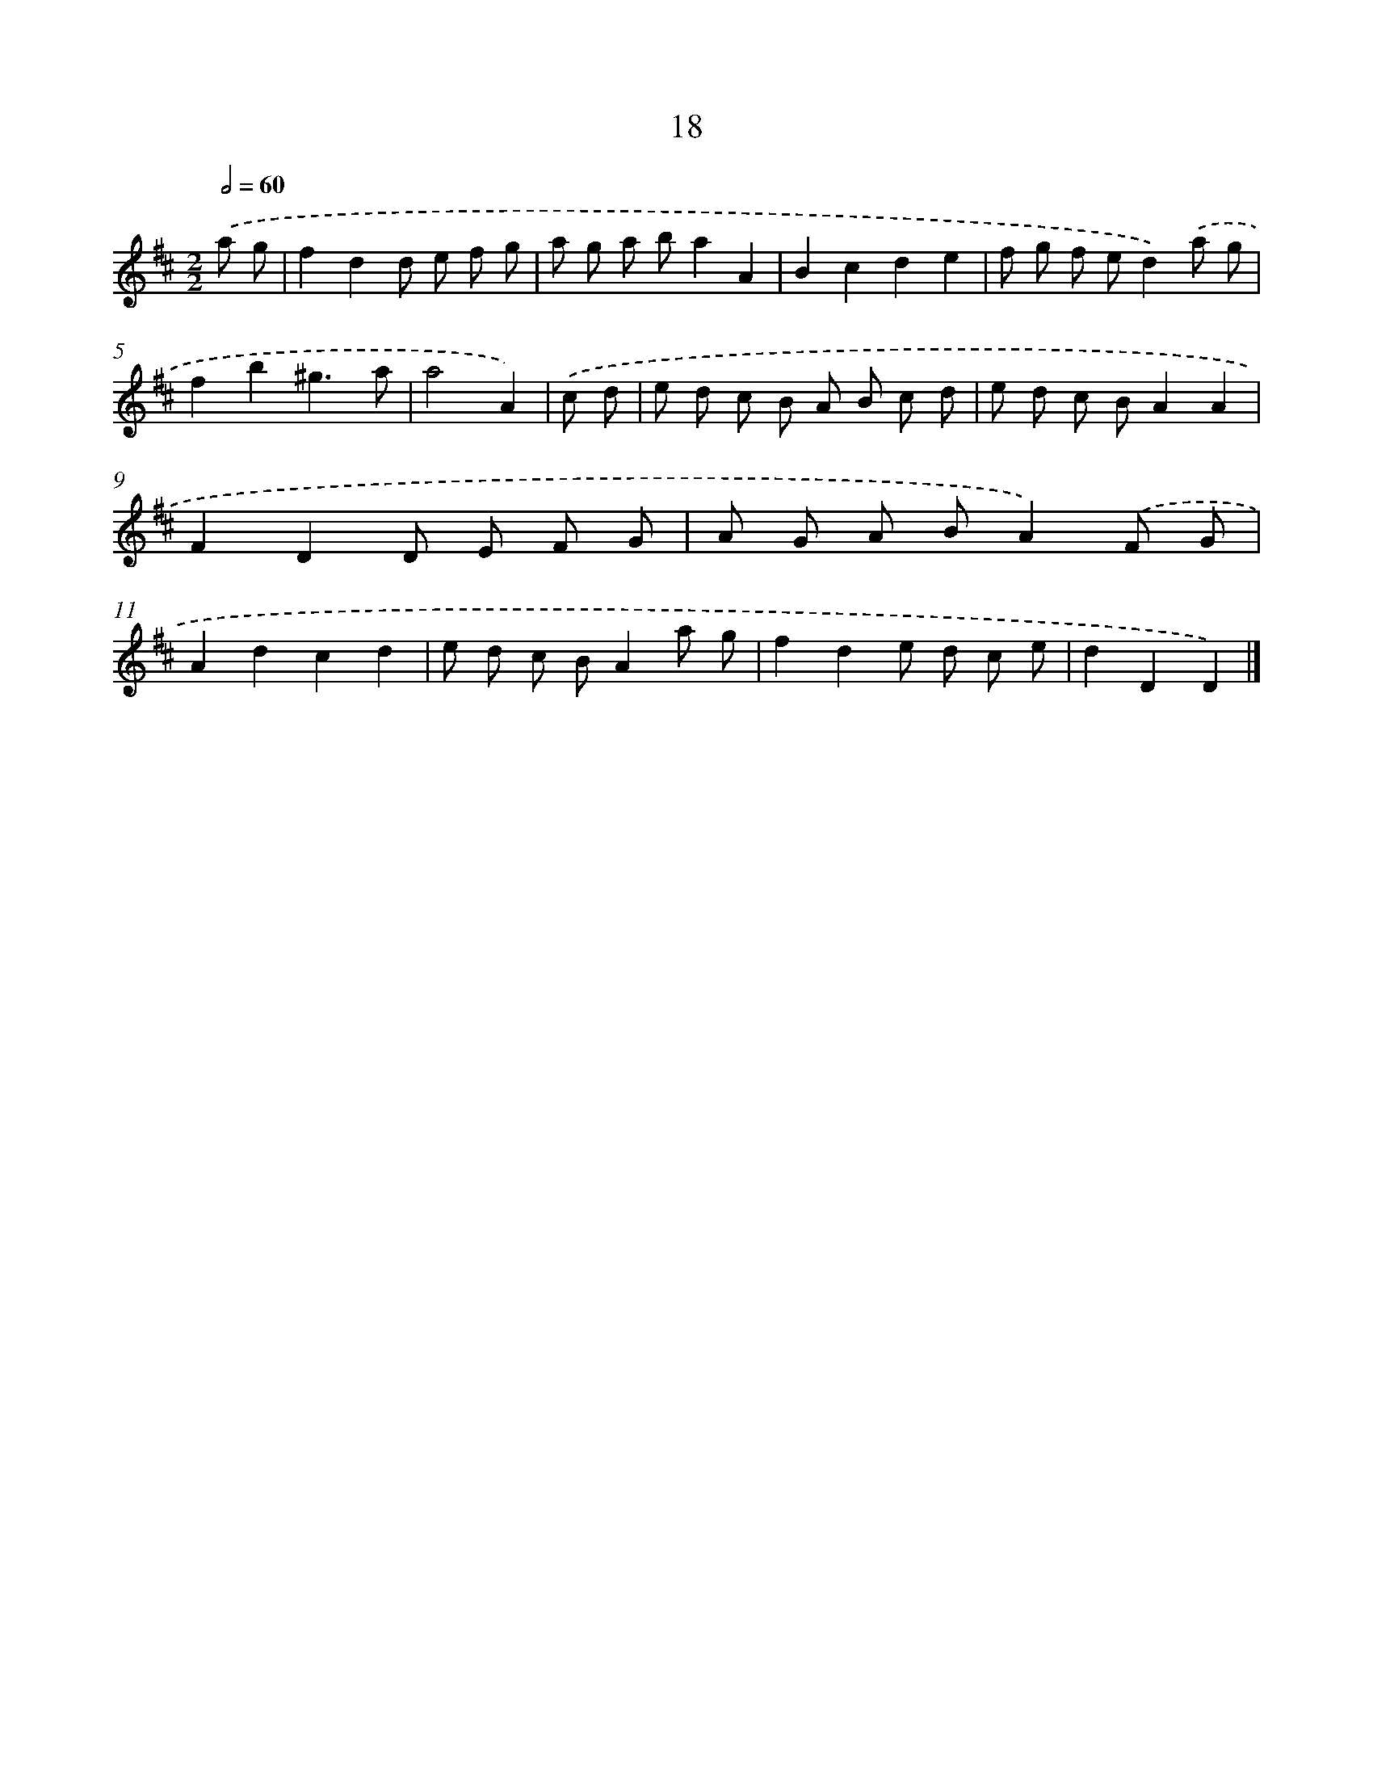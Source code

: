 X: 11167
T: 18
%%abc-version 2.0
%%abcx-abcm2ps-target-version 5.9.1 (29 Sep 2008)
%%abc-creator hum2abc beta
%%abcx-conversion-date 2018/11/01 14:37:12
%%humdrum-veritas 2425483759
%%humdrum-veritas-data 3156175418
%%continueall 1
%%barnumbers 0
L: 1/8
M: 2/2
Q: 1/2=60
K: D clef=treble
.('a g [I:setbarnb 1]|
f2d2d e f g |
a g a ba2A2 |
B2c2d2e2 |
f g f ed2).('a g |
f2b2^g3a |
a4A2) |
.('c d [I:setbarnb 7]|
e d c B A B c d |
e d c BA2A2 |
F2D2D E F G |
A G A BA2).('F G |
A2d2c2d2 |
e d c BA2a g |
f2d2e d c e |
d2D2D2) |]
